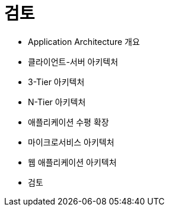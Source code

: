 = 검토

* Application Architecture 개요
* 클라이언트-서버 아키텍처
* 3-Tier 아키텍처
* N-Tier 아키텍처
* 애플리케이션 수평 확장
* 마이크로서비스 아키텍처
* 웹 애플리케이션 아키텍처
* 검토